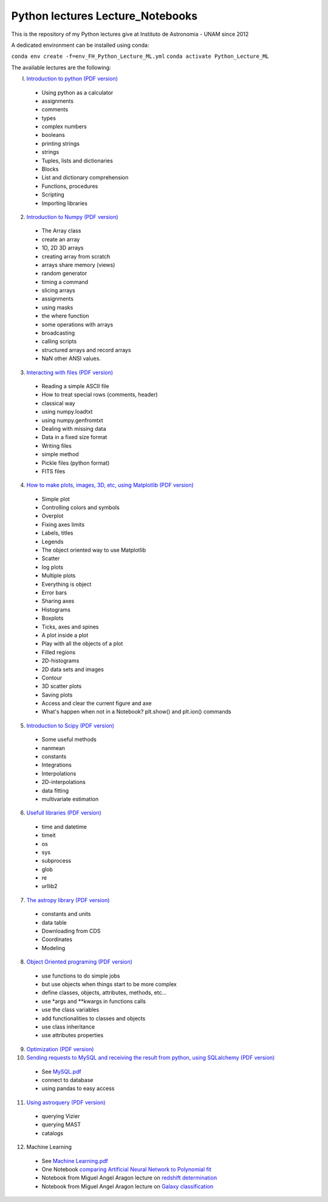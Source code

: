 *************************
Python lectures Lecture_Notebooks
*************************

This is the repository of my Python lectures give at Instituto de Astronomia - UNAM since 2012

A dedicated environment can be installed using conda:

``conda env create -f=env_FH_Python_Lecture_ML.yml``
``conda activate Python_Lecture_ML``

The available lectures are the following:

I. `Introduction to python <Lecture_Notebooks/intro_Python.ipynb>`_ `(PDF version) <Lecture_Notebooks/intro_Python.pdf>`_

  - Using python as a calculator
  - assignments
  - comments
  - types
  - complex numbers
  - booleans
  - printing strings
  - strings
  - Tuples, lists and dictionaries
  - Blocks
  - List and dictionary comprehension
  - Functions, procedures
  - Scripting
  - Importing libraries

2. `Introduction to Numpy <Lecture_Notebooks/intro_numpy.ipynb>`_ `(PDF version) <Lecture_Notebooks/intro_numpy.pdf>`_

  - The Array class
  - create an array
  - 1D, 2D 3D arrays
  - creating array from scratch
  - arrays share memory (views)
  - random generator
  - timing a command
  - slicing arrays
  - assignments
  - using masks
  - the where function
  - some operations with arrays
  - broadcasting
  - calling scripts
  - structured arrays and record arrays
  - NaN other ANSI values.

3. `Interacting with files <Lecture_Notebooks/Interact%20with%20files.ipynb>`_ `(PDF version) <Lecture_Notebooks/Interact%20with%20files.pdf>`_

  - Reading a simple ASCII file
  - How to treat special rows (comments, header)
  - classical way
  - using numpy.loadtxt
  - using numpy.genfromtxt
  - Dealing with missing data
  - Data in a fixed size format
  - Writing files
  - simple method
  - Pickle files (python format)
  - FITS files

4. `How to make plots, images, 3D, etc, using Matplotlib <Lecture_Notebooks/intro_Matplotlib.ipynb>`_ `(PDF version) <Lecture_Notebooks/intro_Matplotlib.pdf>`_

  - Simple plot
  - Controlling colors and symbols
  - Overplot
  - Fixing axes limits
  - Labels, titles
  - Legends
  - The object oriented way to use Matplotlib
  - Scatter
  - log plots
  - Multiple plots
  - Everything is object
  - Error bars
  - Sharing axes
  - Histograms
  - Boxplots
  - Ticks, axes and spines
  - A plot inside a plot
  - Play with all the objects of a plot
  - Filled regions
  - 2D-histograms
  - 2D data sets and images
  - Contour
  - 3D scatter plots
  - Saving plots
  - Access and clear the current figure and axe
  - What's happen when not in a Notebook? plt.show() and plt.ion() commands

5.  `Introduction to Scipy <Lecture_Notebooks/intro_Scipy.ipynb>`_ `(PDF version) <Lecture_Notebooks/intro_Scipy.pdf>`_

  - Some useful methods
  - nanmean
  - constants
  - Integrations
  - Interpolations
  - 2D-interpolations
  - data fitting
  - multivariate estimation

6. `Usefull libraries <Lecture_Notebooks/Useful_libraries.ipynb>`_ `(PDF version) <Lecture_Notebooks/Useful_libraries.pdf>`_

  - time and datetime
  - timeit
  - os
  - sys
  - subprocess
  - glob
  - re
  - urllib2

7. `The astropy library <Lecture_Notebooks/Using_astropy.ipynb>`_ `(PDF version) <Lecture_Notebooks/Using_astropy.pdf>`_

 - constants and units
 - data table
 - Downloading from CDS
 - Coordinates
 - Modeling
   
8. `Object Oriented programing <Lecture_Notebooks/OOP.ipynb>`_ `(PDF version) <Lecture_Notebooks/OOP.pdf>`_

  - use functions to do simple jobs
  - but use objects when things start to be more complex
  - define classes, objects, attributes, methods, etc...
  - use *args and **kwargs in functions calls
  - use the class variables
  - add functionalities to classes and objects
  - use class inheritance
  - use attributes properties

9. `Optimization <Lecture_Notebooks/Optimization.ipynb>`_ `(PDF version) <Lecture_Notebooks/Optimization.pdf>`_

10. `Sending requests to MySQL and receiving the result from python, using SQLalchemy <Lecture_Notebooks/Using_SQLalchemy.ipynb>`_ `(PDF version) <Lecture_Notebooks/Using_SQLalchemy.pdf>`_

  - See `MySQL.pdf <Lecture_Notebooks/MySQL.pdf>`_
  - connect to database
  - using pandas to easy access
    
11. `Using astroquery <Lecture_Notebooks/Using_astroquery.ipynb>`_ `(PDF version) <Lecture_Notebooks/Using_astroquery.pdf>`_

  - querying Vizier
  - querying MAST
  - catalogs

12. Machine Learning

  - See `Machine Learning.pdf <Lecture_Notebooks/Machine%20Learning.pdf>`_
  - One Notebook `comparing Artificial Neural Network to Polynomial fit <Lecture_Notebooks/ANN.ipynb>`_
  - Notebook from Miguel Angel Aragon lecture on `redshift determination <Lecture_Notebooks/Redshifts.ipynb>`_
  - Notebook from Miguel Angel Aragon lecture on `Galaxy classification <Lecture_Notebooks/Galaxies_classification.ipynb>`_
    
